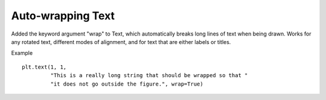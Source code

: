 Auto-wrapping Text
------------------
Added the keyword argument "wrap" to Text, which automatically breaks long lines of text when being drawn.
Works for any rotated text, different modes of alignment, and for text that are either labels or titles.

Example ::

    plt.text(1, 1,
             "This is a really long string that should be wrapped so that "
	     "it does not go outside the figure.", wrap=True)
